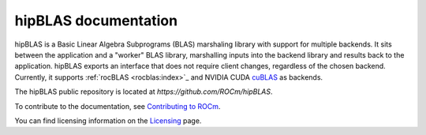 .. meta::
  :description: index page for the hipBLAS documentation and API reference library
  :keywords: hipBLAS, rocBLAS, BLAS, ROCm, API, Linear Algebra, documentation

.. _hipblas:

********************************************************************
hipBLAS documentation
********************************************************************

hipBLAS is a Basic Linear Algebra Subprograms (BLAS) marshaling library with
support for multiple backends. It sits between the application and a "worker" BLAS library,
marshalling inputs into the backend library and results back to the application.
hipBLAS exports an interface that does not require client changes, regardless of the
chosen backend. Currently, it supports :ref:`rocBLAS <rocblas:index>`_ and
NVIDIA CUDA `cuBLAS <https://developer.nvidia.com/cublas>`_ as backends.

The hipBLAS public repository is located at  `https://github.com/ROCm/hipBLAS`.

.. grid:: 2
  :gutter: 3

  .. grid-item-card:: Install

    * :doc:`hipBLAS prerequisites <./install/prerequisites>`
    * :doc:`Install hipBLAS on Linux <./install/Linux_Install_Guide>`
    * :doc:`Install hipBLAS on Windows <./install/Windows_Install_Guide>`

.. grid:: 2
  :gutter: 3

  .. grid-item-card:: Conceptual

    * :doc:`Library source code organization <./conceptual/library-source-code-organization>`
  
  .. grid-item-card:: How to

    * :ref:`hipblas-clients`
    * :ref:`contribute`

  .. grid-item-card:: Examples

    * `hipBLAS client examples <https://github.com/ROCm/hipBLAS/tree/develop/clients/samples>`_

  .. grid-item-card:: API Reference

    * :ref:`api_label`
    * :ref:`deprecations`

To contribute to the documentation, see
`Contributing to ROCm <https://rocm.docs.amd.com/en/latest/contribute/contributing.html>`_.

You can find licensing information on the
`Licensing <https://rocm.docs.amd.com/en/latest/about/license.html>`_ page.
